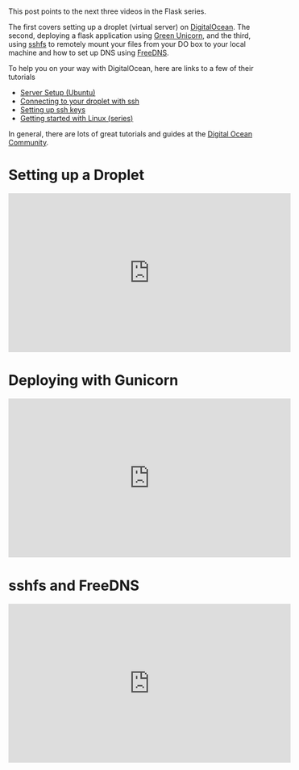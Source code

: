 #+BEGIN_COMMENT
.. title: Flask - deploying to DigitalOcean
.. slug: digitaloceanflask
.. date: 2016-11-08 14:35:52 UTC-05:00
.. tags: python, tools, devops
.. category: 
.. link: 
.. description: 
.. type: text
#+END_COMMENT


* 
This post points to the next three videos in the Flask series.

The first covers setting up a droplet (virtual server) on
[[http://digitalocean.com][DigitalOcean]]. The second, deploying a flask application using [[http://gunicorn.org/][Green
Unicorn]], and the third, using [[https://github.com/libfuse/sshfs][sshfs]] to remotely mount your files from
your DO box to your local machine and how to set up DNS using [[http://freedns.afraid.org][FreeDNS]].

To help you on your way with DigitalOcean, here are links to a few of
their tutorials

- [[https://www.digitalocean.com/community/tutorials/initial-server-setup-with-ubuntu-16-04][Server Setup (Ubuntu)]]
- [[https://www.digitalocean.com/community/tutorials/how-to-connect-to-your-droplet-with-ssh%0A][Connecting to your droplet with ssh]]
- [[https://www.digitalocean.com/community/tutorials/how-to-sqet-up-ssh-keys--2][Setting up ssh keys]]
- [[https://www.digitalocean.com/community/tutorial_series/getting-started-with-linux][Getting started with Linux (series)]] 

In general, there are lots of great tutorials and guides at the
[[http://digitalocean.com/community][Digital Ocean Community]].

* Setting up a Droplet
#+BEGIN_HTML
<iframe width="560" height="315" src="https://www.youtube.com/embed/LOS8PscXhz8" frameborder="0" allowfullscreen></iframe>
#+END_HTML

* Deploying with Gunicorn
#+BEGIN_HTML
<iframe width="560" height="315" src="https://www.youtube.com/embed/oum5Kh-69pg" frameborder="0" allowfullscreen></iframe>
#+END_HTML

* sshfs and FreeDNS
#+BEGIN_HTML
<iframe width="560" height="315" src="https://www.youtube.com/embed/aha2r5I18i0" frameborder="0" allowfullscreen></iframe>
#+END_HTML

